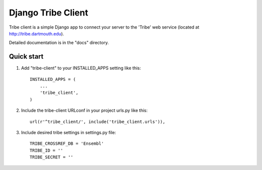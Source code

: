 =====
Django Tribe Client
=====

Tribe client is a simple Django app to connect your server to the 'Tribe' web service
(located at http://tribe.dartmouth.edu).

Detailed documentation is in the "docs" directory.

Quick start
-----------

1. Add "tribe-client" to your INSTALLED_APPS setting like this::

    INSTALLED_APPS = (
        ...
        'tribe_client',
    )

2. Include the tribe-client URLconf in your project urls.py like this::

    url(r'^tribe_client/', include('tribe_client.urls')),

3. Include desired tribe settings in settings.py file::

    TRIBE_CROSSREF_DB = 'Ensembl'
    TRIBE_ID = ''
    TRIBE_SECRET = '' 


